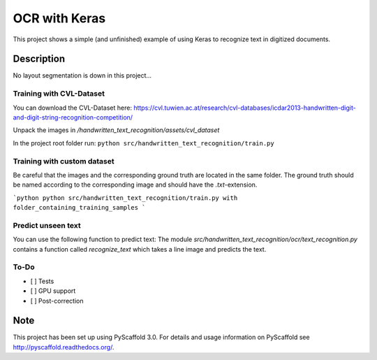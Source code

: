 ============================
OCR with Keras
============================


This project shows a simple (and unfinished) example of using Keras to recognize text in digitized documents.


Description
===========

No layout segmentation is down in this project...

Training with CVL-Dataset
----

You can download the CVL-Dataset here: https://cvl.tuwien.ac.at/research/cvl-databases/icdar2013-handwritten-digit-and-digit-string-recognition-competition/

Unpack the images in */handwritten_text_recognition/assets/cvl_dataset*

In the project root folder run: 
``python src/handwritten_text_recognition/train.py``

Training with custom dataset
----

Be careful that the images and the corresponding ground truth are located in the same folder.
The ground truth should be named according to the corresponding image and should have the *.txt*-extension.

```python
python src/handwritten_text_recognition/train.py with folder_containing_training_samples
```

Predict unseen text
----

You can use the following function to predict text:
The module *src/handwritten_text_recognition/ocr/text_recognition.py* contains a function called *recognize_text* which takes a line image and predicts the text.


To-Do
----

- [ ] Tests
- [ ] GPU support
- [ ] Post-correction

Note
====

This project has been set up using PyScaffold 3.0. For details and usage
information on PyScaffold see http://pyscaffold.readthedocs.org/.
